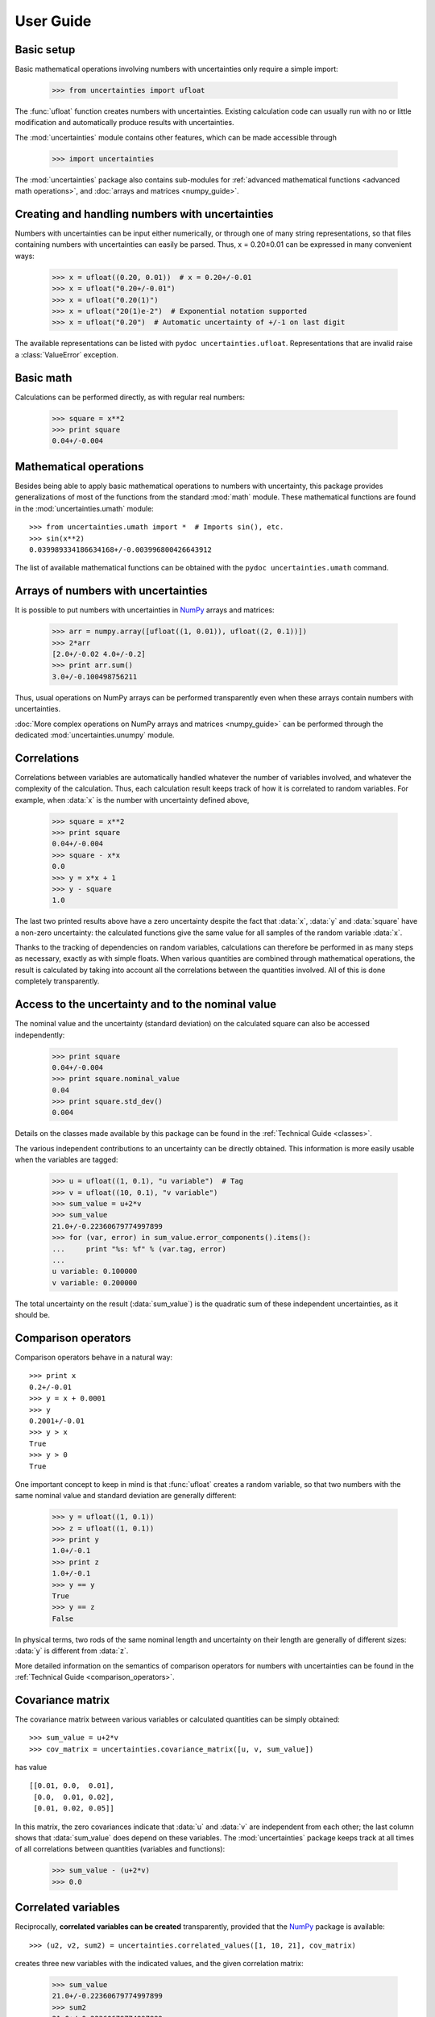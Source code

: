 .. index:: user guide
.. _user guide:

==========
User Guide
==========


Basic setup
===========

Basic mathematical operations involving numbers with uncertainties
only require a simple import:

  >>> from uncertainties import ufloat

The :func:`ufloat` function creates numbers with uncertainties. Existing 
calculation code can usually run with no or little modification and 
automatically produce results with uncertainties.

.. The "import uncertainties" is put here because some examples requires
   uncertainties to have been imported (and not only ufloat).

The :mod:`uncertainties` module contains other features, which can be
made accessible through

  >>> import uncertainties

The :mod:`uncertainties` package also contains sub-modules for
:ref:`advanced mathematical functions <advanced math operations>`, and
:doc:`arrays and matrices <numpy_guide>`.

.. index::
   pair: number with uncertainty; creation

Creating and handling numbers with uncertainties
================================================

Numbers with uncertainties can be input either numerically, or through
one of many string representations, so that files containing numbers
with uncertainties can easily be parsed.  Thus, x = 0.20±0.01 can be
expressed in many convenient ways:

  >>> x = ufloat((0.20, 0.01))  # x = 0.20+/-0.01
  >>> x = ufloat("0.20+/-0.01")
  >>> x = ufloat("0.20(1)")
  >>> x = ufloat("20(1)e-2")  # Exponential notation supported
  >>> x = ufloat("0.20")  # Automatic uncertainty of +/-1 on last digit

The available representations can be listed with ``pydoc
uncertainties.ufloat``.  Representations that are invalid raise a
:class:`ValueError` exception.

Basic math
==========

Calculations can be performed directly, as with regular real numbers:

  >>> square = x**2
  >>> print square
  0.04+/-0.004


.. index:: mathematical operation; on a scalar, umath

.. _advanced math operations:

Mathematical operations
=======================

Besides being able to apply basic mathematical operations to numbers
with uncertainty, this package provides generalizations of most of the
functions from the standard :mod:`math` module.  These mathematical
functions are found in the :mod:`uncertainties.umath` module::

  >>> from uncertainties.umath import *  # Imports sin(), etc.
  >>> sin(x**2)
  0.039989334186634168+/-0.003996800426643912

The list of available mathematical functions can be obtained with the
``pydoc uncertainties.umath`` command.

.. index:: arrays; simple use, matrices; simple use

.. _simple_array_use:

Arrays of numbers with uncertainties
====================================

It is possible to put numbers with uncertainties in NumPy_ arrays and
matrices:

  >>> arr = numpy.array([ufloat((1, 0.01)), ufloat((2, 0.1))])
  >>> 2*arr
  [2.0+/-0.02 4.0+/-0.2]
  >>> print arr.sum()
  3.0+/-0.100498756211

Thus, usual operations on NumPy arrays can be performed transparently
even when these arrays contain numbers with uncertainties.

:doc:`More complex operations on NumPy arrays and matrices 
<numpy_guide>` can be
performed through the dedicated :mod:`uncertainties.unumpy` module.

.. index:: correlations; detailed example


Correlations
============

Correlations between variables are automatically handled whatever the
number of variables involved, and whatever the complexity of the
calculation.  Thus, each calculation result keeps track of how it is
correlated to random variables.  For example, when :data:`x` is the number
with uncertainty defined above,

  >>> square = x**2
  >>> print square
  0.04+/-0.004
  >>> square - x*x
  0.0
  >>> y = x*x + 1
  >>> y - square
  1.0

The last two printed results above have a zero uncertainty despite the
fact that :data:`x`, :data:`y` and :data:`square` have a non-zero uncertainty: the
calculated functions give the same value for all samples of the random
variable :data:`x`.

Thanks to the tracking of dependencies on random variables,
calculations can therefore be performed in as many steps as necessary,
exactly as with simple floats.  When various quantities are combined
through mathematical operations, the result is calculated by taking
into account all the correlations between the quantities involved.
All of this is done completely transparently.

.. index::
   pair: nominal value; of scalar
   pair: uncertainty; of scalar

Access to the uncertainty and to the nominal value
==================================================

The nominal value and the uncertainty (standard deviation) on the
calculated square can also be accessed independently:

  >>> print square
  0.04+/-0.004
  >>> print square.nominal_value
  0.04
  >>> print square.std_dev()
  0.004

Details on the classes made available by this package can be found in
the :ref:`Technical Guide <classes>`.

The various independent contributions to an uncertainty can be
directly obtained.  This information is more easily usable when the
variables are tagged:

  >>> u = ufloat((1, 0.1), "u variable")  # Tag
  >>> v = ufloat((10, 0.1), "v variable")
  >>> sum_value = u+2*v
  >>> sum_value
  21.0+/-0.22360679774997899
  >>> for (var, error) in sum_value.error_components().items():
  ...     print "%s: %f" % (var.tag, error)
  ...
  u variable: 0.100000
  v variable: 0.200000

The total uncertainty on the result (:data:`sum_value`) is the quadratic
sum of these independent uncertainties, as it should be.

.. index:: comparison operators

Comparison operators
====================

Comparison operators behave in a natural way::

  >>> print x
  0.2+/-0.01
  >>> y = x + 0.0001
  >>> y
  0.2001+/-0.01
  >>> y > x
  True
  >>> y > 0
  True

One important concept to keep in mind is that :func:`ufloat` creates a
random variable, so that two numbers with the same nominal value and
standard deviation are generally different:

  >>> y = ufloat((1, 0.1))
  >>> z = ufloat((1, 0.1))
  >>> print y
  1.0+/-0.1
  >>> print z
  1.0+/-0.1
  >>> y == y
  True
  >>> y == z
  False

In physical terms, two rods of the same nominal length and uncertainty
on their length are generally of different sizes: :data:`y` is different
from :data:`z`.

More detailed information on the semantics of comparison operators for
numbers with uncertainties can be found in the :ref:`Technical Guide
<comparison_operators>`.


.. index:: covariance matrix

Covariance matrix
=================

The covariance matrix between various variables or calculated
quantities can be simply obtained::

  >>> sum_value = u+2*v
  >>> cov_matrix = uncertainties.covariance_matrix([u, v, sum_value])

has value

::

  [[0.01, 0.0,  0.01],
   [0.0,  0.01, 0.02],
   [0.01, 0.02, 0.05]]

In this matrix, the zero covariances indicate that :data:`u` and :data:`v` are
independent from each other; the last column shows that :data:`sum_value`
does depend on these variables.  The :mod:`uncertainties` package
keeps track at all times of all correlations between quantities
(variables and functions):

  >>> sum_value - (u+2*v)
  >>> 0.0

.. index:: correlations; correlated variables

Correlated variables
====================

Reciprocally, **correlated variables can be created** transparently,
provided that the NumPy_ package is available::

  >>> (u2, v2, sum2) = uncertainties.correlated_values([1, 10, 21], cov_matrix)

creates three new variables with the indicated values, and the given
correlation matrix:

  >>> sum_value
  21.0+/-0.22360679774997899
  >>> sum2
  21.0+/-0.22360679774997899
  >>> sum2 - (u2+2*v2)
  0.0+/-3.8337185686225597e-09

The theoretical value of the last expression is exactly zero, like for
``sum - (u+2*v)``, but numerical errors yield a small uncertainty
(3e-9 is indeed very small compared to the uncertainty on :data:`sum2`:
correlations should in fact cancel the uncertainty on :data:`sum2`).

The correlation matrix is the desired one::

  >>> uncertainties.covariance_matrix([u2, v2, sum2])

reproduces the desired covariance matrix :data:`cov_matrix` (up to
rounding errors).

.. index::
   single: C code; wrapping
   single: Fortran code; wrapping
   single: wrapping (C, Fortran,…) functions

Making custom functions accept numbers with uncertainties
=========================================================

This package allows **code which is not meant to be used with numbers
with uncertainties to handle them anyway**. This is for instance
useful when calling external functions (which are out of the user's
control), including functions written in C or Fortran.  Similarly,
**functions that do not have a simple analytical form** can be
automatically wrapped so as to also work with arguments that contain
uncertainties.

It is thus possible to have a function :func:`f` that returns a single
float, and to automatically generalize it so that it also works with
numbers with uncertainties:

  >>> wrapped_f = uncertainties.wrap(f)

The new function :func:`wrapped_f` can be given numbers with
uncertainties instead of Python floats.  It returns the same values as
:func:`f`, but with uncertainties.

With a simple wrapping call like above, uncertainties in the function
result are automatically calculated numerically. **Analytical
uncertainty calculations can be performed** if derivatives are
provided to :func:`wrap` (for details, see the documentation string of
:func:`wrap` with the ``pydoc`` command, or ``help()``).

Miscellaneous utilities
=======================

.. index:: standard deviation; on the fly modification

It is sometimes useful to modify the error on certain parameters so as
to study its impact on a final result.  With this package, the
**uncertainty of a variable can be changed** on the fly:

  >>> sum_value = u+2*v
  >>> sum_value
  21.0+/-0.22360679774997899
  >>> prev_uncert = u.std_dev()
  >>> u.set_std_dev(10)
  >>> sum_value
  21.0+/-10.001999800039989
  >>> u.set_std_dev(prev_uncert)

The relevant concept is that :data:`sum_value` does depend on the
variables :data:`u` and :data:`v`: the :mod:`uncertainties` package keeps
track of this fact, as detailed in the :ref:`Technical Guide
<variable_tracking>`, and uncertainties can thus be updated at any time.

.. index::
   pair: nominal value; uniform access (scalar)
   pair: uncertainty; uniform access (scalar)
   pair: standard deviation; uniform access (scalar)

When manipulating ensembles of numbers, *some* of which contain
uncertainties while others are simple floats, it can be useful to
access the **nominal value and uncertainty of all numbers in a uniform
manner**.  This is what the :func:`nominal_value` and
:func:`std_dev` functions do:

  >>> print uncertainties.nominal_value(x)
  0.2
  >>> print uncertainties.std_dev(x)
  0.01
  >>> uncertainties.nominal_value(3)
  3
  >>> uncertainties.std_dev(3)
  0.0

Finally, a utility method is provided that directly yields the
`standard score <http://en.wikipedia.org/wiki/Standard_score>`_
(number of standard deviations) between a number and a result with
uncertainty: with :data:`x` equal to 0.20±0.01,

  >>> x.std_score(0.17)
  -3.0

.. index:: derivatives

.. _derivatives:

Derivatives
===========

Since the application of :ref:`linear error propagation theory
<linear_method>` involves the calculation of **derivatives**, this
package automatically performs such calculations; users can thus
easily get the derivative of an expression with respect to any of its
variables:

  >>> u = ufloat((1, 0.1))
  >>> v = ufloat((10, 0.1))
  >>> sum_value = u+2*v
  >>> sum_value.derivatives[u]
  1.0
  >>> sum_value.derivatives[v]
  2.0

These values are obtained with a :ref:`fast differentiation algorithm
<differentiation method>`.

Additional information
======================

The capabilities of the :mod:`uncertainties` package in terms of array
handling are detailed in :doc:`numpy_guide`.

Details about the theory behind this package are given in the
:doc:`tech_guide`.

.. _NumPy: http://numpy.scipy.org/
